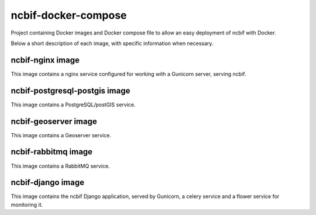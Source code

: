 ====================
ncbif-docker-compose
====================

Project containing Docker images and Docker compose file to allow an easy deployment of ncbif with Docker.

Below a short description of each image, with specific information when necessary.


ncbif-nginx image
-----------------

This image contains a nginx service configured for working with a Gunicorn server, serving ncbif.


ncbif-postgresql-postgis image
------------------------------

This image contains a PostgreSQL/postGIS service.


ncbif-geoserver image
---------------------

This image contains a Geoserver service.


ncbif-rabbitmq image
--------------------

This image contains a RabbitMQ service.


ncbif-django image
------------------

This image contains the ncbif Django application, served by Gunicorn, a celery service and a flower service for monitoring it.
